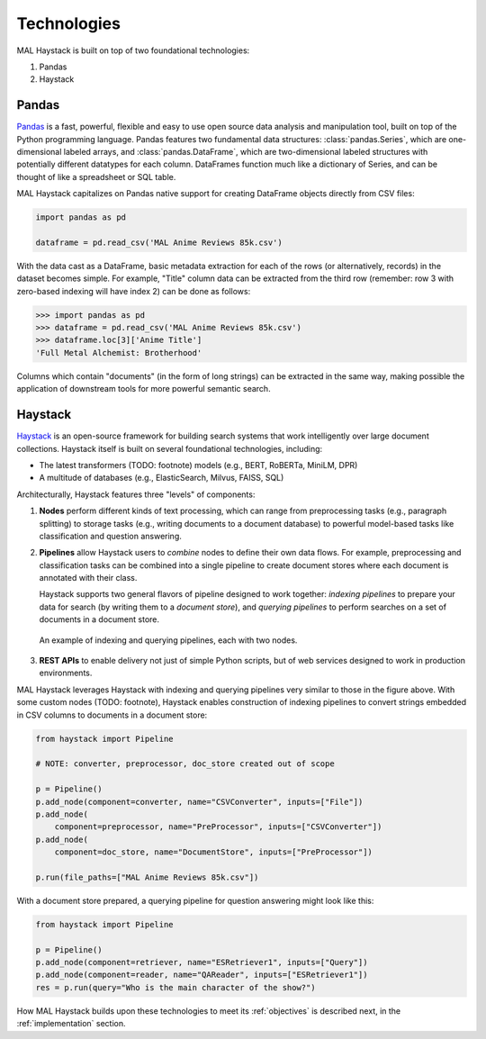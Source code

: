 Technologies
------------

MAL Haystack is built on top of two foundational technologies:

1. Pandas
2. Haystack

Pandas
++++++

`Pandas <https://pandas.pydata.org>`_ is a fast, powerful, flexible and easy to
use open source data analysis and manipulation tool, built on top of the Python
programming language. Pandas features two fundamental data structures:
:class:`pandas.Series`, which are one-dimensional labeled arrays, and
:class:`pandas.DataFrame`, which are two-dimensional labeled structures with
potentially different datatypes for each column. DataFrames function much
like a dictionary of Series, and can be thought of like a spreadsheet or
SQL table.

MAL Haystack capitalizes on Pandas native support for creating DataFrame
objects directly from CSV files:

.. code-block:: python

   import pandas as pd

   dataframe = pd.read_csv('MAL Anime Reviews 85k.csv')

With the data cast as a DataFrame, basic metadata extraction for each of
the rows (or alternatively, records) in the dataset becomes simple. For
example, "Title" column data can be extracted from the third row
(remember: row 3 with zero-based indexing will have index 2) can be
done as follows:

.. code-block:: python

   >>> import pandas as pd
   >>> dataframe = pd.read_csv('MAL Anime Reviews 85k.csv')
   >>> dataframe.loc[3]['Anime Title']
   'Full Metal Alchemist: Brotherhood'

Columns which contain "documents" (in the form of long strings) can be
extracted in the same way, making possible the application of downstream
tools for more powerful semantic search.

Haystack
++++++++

`Haystack <https://haystack.deepset.ai>`_ is an open-source framework for
building search systems that work intelligently over large document
collections. Haystack itself is built on several foundational
technologies, including:

* The latest transformers (TODO: footnote) models (e.g., BERT, RoBERTa,
  MiniLM, DPR)
* A multitude of databases (e.g., ElasticSearch, Milvus, FAISS, SQL)

Architecturally, Haystack features three "levels" of components:

1. **Nodes** perform different kinds of text processing, which can
   range from preprocessing tasks (e.g., paragraph splitting) to
   storage tasks (e.g., writing documents to a document database) to
   powerful model-based tasks like classification and question
   answering.

2. **Pipelines** allow Haystack users to *combine* nodes to define
   their own data flows. For example, preprocessing and classification tasks
   can be combined into a single pipeline to create document stores where
   each document is annotated with their class.

   Haystack supports two general flavors of pipeline designed to work
   together: *indexing pipelines* to prepare your data for search (by
   writing them to a *document store*), and *querying pipelines* to
   perform searches on a set of documents in a document store.

.. figure:: _static/concepts_haystack_handdrawn.png

   An example of indexing and querying pipelines, each with two nodes.

3. **REST APIs** to enable delivery not just of simple Python scripts,
   but of web services designed to work in production environments.

MAL Haystack leverages Haystack with indexing and querying pipelines
very similar to those in the figure above. With some custom nodes (TODO: footnote),
Haystack enables construction of indexing pipelines to convert strings embedded
in CSV columns to documents in a document store:

.. code-block:: python

   from haystack import Pipeline

   # NOTE: converter, preprocessor, doc_store created out of scope

   p = Pipeline()
   p.add_node(component=converter, name="CSVConverter", inputs=["File"])
   p.add_node(
       component=preprocessor, name="PreProcessor", inputs=["CSVConverter"])
   p.add_node(
       component=doc_store, name="DocumentStore", inputs=["PreProcessor"])

   p.run(file_paths=["MAL Anime Reviews 85k.csv"])

With a document store prepared, a querying pipeline for question answering
might look like this:

.. code-block:: python

   from haystack import Pipeline

   p = Pipeline()
   p.add_node(component=retriever, name="ESRetriever1", inputs=["Query"])
   p.add_node(component=reader, name="QAReader", inputs=["ESRetriever1"])
   res = p.run(query="Who is the main character of the show?")

How MAL Haystack builds upon these technologies to meet its :ref:`objectives`
is described next, in the :ref:`implementation` section.